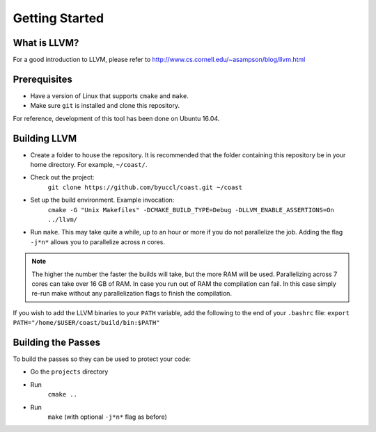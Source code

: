.. COAST setup guide

Getting Started
*****************

What is LLVM?
================

For a good introduction to LLVM, please refer to http://www.cs.cornell.edu/~asampson/blog/llvm.html


Prerequisites
================

- Have a version of Linux that supports ``cmake`` and ``make``.
- Make sure ``git`` is installed and clone this repository.

For reference, development of this tool has been done on Ubuntu 16.04.

Building LLVM
================

- Create a folder to house the repository.  It is recommended that the folder containing this repository be in your home directory.  For example, ``~/coast/``.
- Check out the project:
    ``git clone https://github.com/byuccl/coast.git ~/coast``
- Set up the build environment.  Example invocation:
    ``cmake -G "Unix Makefiles" -DCMAKE_BUILD_TYPE=Debug -DLLVM_ENABLE_ASSERTIONS=On ../llvm/``
- Run ``make``.  This may take quite a while, up to an hour or more if you do not parallelize the job.  Adding the flag ``-j*n*`` allows you to parallelize across *n* cores.

.. note:: The higher the number the faster the builds will take, but the more RAM will be used. Parallelizing across 7 cores can take over 16 GB of RAM. In case you run out of RAM the compilation can fail. In this case simply re-run make without any parallelization flags to finish the compilation.

If you wish to add the LLVM binaries to your ``PATH`` variable, add the following to the end of your ``.bashrc`` file:
``export PATH="/home/$USER/coast/build/bin:$PATH"``

Building the Passes
=====================

To build the passes so they can be used to protect your code:

- Go the ``projects`` directory
- Run
    ``cmake ..``
- Run
    ``make``
    (with optional ``-j*n*`` flag as before)
